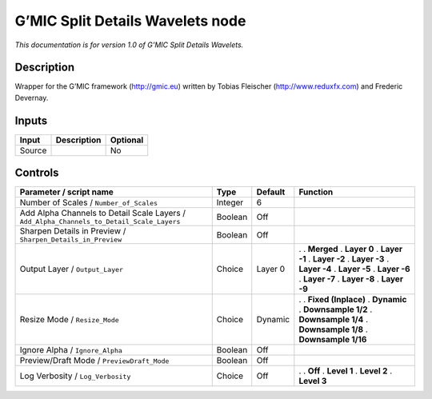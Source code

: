 .. _eu.gmic.SplitDetailsWavelets:

G’MIC Split Details Wavelets node
=================================

*This documentation is for version 1.0 of G’MIC Split Details Wavelets.*

Description
-----------

Wrapper for the G’MIC framework (http://gmic.eu) written by Tobias Fleischer (http://www.reduxfx.com) and Frederic Devernay.

Inputs
------

====== =========== ========
Input  Description Optional
====== =========== ========
Source             No
====== =========== ========

Controls
--------

.. tabularcolumns:: |>{\raggedright}p{0.2\columnwidth}|>{\raggedright}p{0.06\columnwidth}|>{\raggedright}p{0.07\columnwidth}|p{0.63\columnwidth}|

.. cssclass:: longtable

========================================================================================= ======= ======= =====================
Parameter / script name                                                                   Type    Default Function
========================================================================================= ======= ======= =====================
Number of Scales / ``Number_of_Scales``                                                   Integer 6        
Add Alpha Channels to Detail Scale Layers / ``Add_Alpha_Channels_to_Detail_Scale_Layers`` Boolean Off      
Sharpen Details in Preview / ``Sharpen_Details_in_Preview``                               Boolean Off      
Output Layer / ``Output_Layer``                                                           Choice  Layer 0 .  
                                                                                                          . **Merged**
                                                                                                          . **Layer 0**
                                                                                                          . **Layer -1**
                                                                                                          . **Layer -2**
                                                                                                          . **Layer -3**
                                                                                                          . **Layer -4**
                                                                                                          . **Layer -5**
                                                                                                          . **Layer -6**
                                                                                                          . **Layer -7**
                                                                                                          . **Layer -8**
                                                                                                          . **Layer -9**
Resize Mode / ``Resize_Mode``                                                             Choice  Dynamic .  
                                                                                                          . **Fixed (Inplace)**
                                                                                                          . **Dynamic**
                                                                                                          . **Downsample 1/2**
                                                                                                          . **Downsample 1/4**
                                                                                                          . **Downsample 1/8**
                                                                                                          . **Downsample 1/16**
Ignore Alpha / ``Ignore_Alpha``                                                           Boolean Off      
Preview/Draft Mode / ``PreviewDraft_Mode``                                                Boolean Off      
Log Verbosity / ``Log_Verbosity``                                                         Choice  Off     .  
                                                                                                          . **Off**
                                                                                                          . **Level 1**
                                                                                                          . **Level 2**
                                                                                                          . **Level 3**
========================================================================================= ======= ======= =====================
